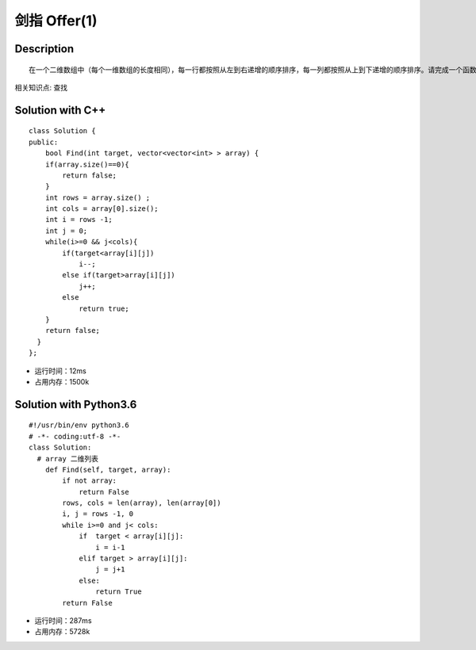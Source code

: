 剑指 Offer(1)
=============

Description
-----------
::
 
 在一个二维数组中（每个一维数组的长度相同），每一行都按照从左到右递增的顺序排序，每一列都按照从上到下递增的顺序排序。请完成一个函数，输入这样的一个二维数组和一个整数，判断数组中是否含有该整数。

相关知识点: 查找

Solution with C++
------------------

::

    class Solution {
    public:
        bool Find(int target, vector<vector<int> > array) {
        if(array.size()==0){
            return false;
        }
        int rows = array.size() ;
        int cols = array[0].size();
        int i = rows -1;
        int j = 0;
        while(i>=0 && j<cols){
            if(target<array[i][j])
                i--;
            else if(target>array[i][j])
                j++;
            else
                return true;               
        }
        return false;               
      }
    };
 
 
- 运行时间：12ms
- 占用内存：1500k


Solution with Python3.6
------------------------

::
  
  #!/usr/bin/env python3.6
  # -*- coding:utf-8 -*-
  class Solution:
    # array 二维列表
      def Find(self, target, array):
          if not array:
              return False
          rows, cols = len(array), len(array[0])
          i, j = rows -1, 0
          while i>=0 and j< cols:
              if  target < array[i][j]:
                  i = i-1
              elif target > array[i][j]:
                  j = j+1
              else:
                  return True
          return False

- 运行时间：287ms

- 占用内存：5728k



